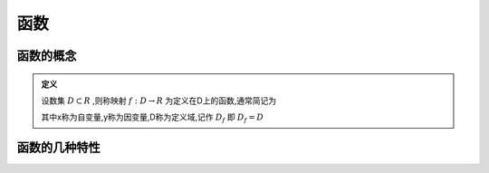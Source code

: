 
.. sphinx math documentation master file, created by
   sphinx-quickstart on Fri May 16 00:27:32 2025.
   You can adapt this file completely to your liking, but it should at least
   contain the root `toctree` directive.




函数
=====================

函数的概念
^^^^^^^^^^^^^^^^^^

.. admonition:: 定义
   
   设数集 :math:`D\subset R` ,则称映射 :math:`f:D\rightarrow R` 为定义在D上的函数,通常简记为
   
   .. math::
      :label: eq-long-formula2
      
      y=f(x),x\in D

   其中x称为自变量,y称为因变量,D称为定义域,记作 :math:`D_f` 即 :math:`D_f=D`  


函数的几种特性
^^^^^^^^^^^^^^^^^^
